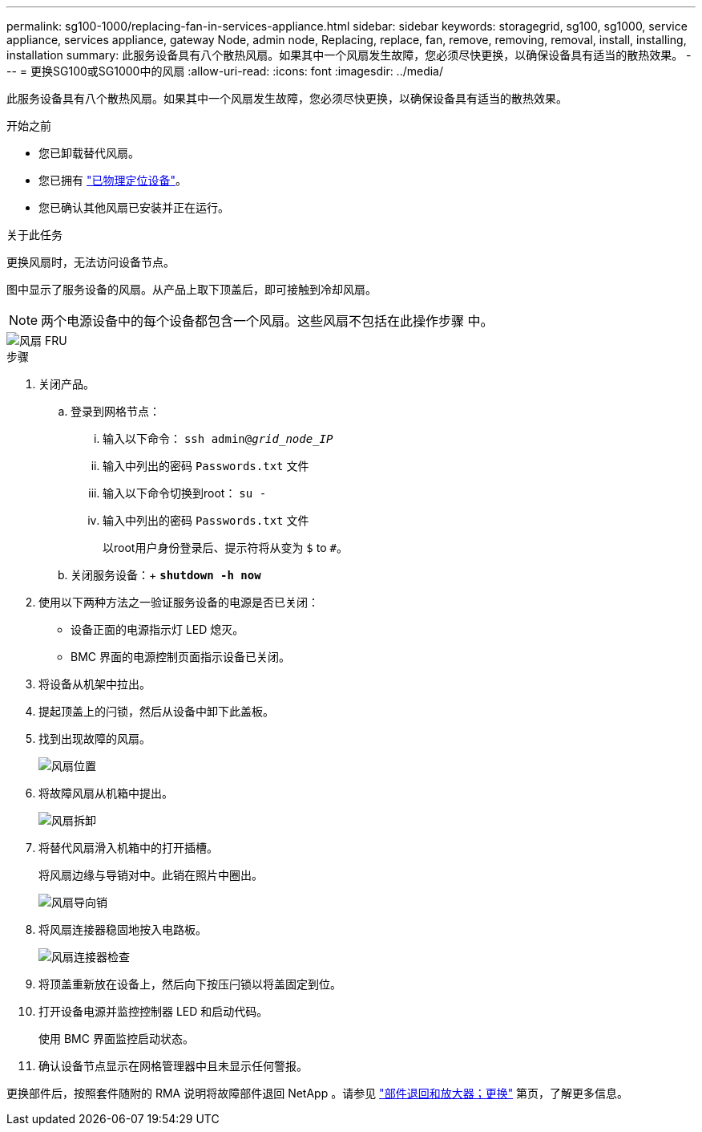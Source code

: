 ---
permalink: sg100-1000/replacing-fan-in-services-appliance.html 
sidebar: sidebar 
keywords: storagegrid, sg100, sg1000, service appliance, services appliance, gateway Node, admin node, Replacing, replace, fan, remove, removing, removal, install, installing, installation 
summary: 此服务设备具有八个散热风扇。如果其中一个风扇发生故障，您必须尽快更换，以确保设备具有适当的散热效果。 
---
= 更换SG100或SG1000中的风扇
:allow-uri-read: 
:icons: font
:imagesdir: ../media/


[role="lead"]
此服务设备具有八个散热风扇。如果其中一个风扇发生故障，您必须尽快更换，以确保设备具有适当的散热效果。

.开始之前
* 您已卸载替代风扇。
* 您已拥有 link:locating-controller-in-data-center.html["已物理定位设备"]。
* 您已确认其他风扇已安装并正在运行。


.关于此任务
更换风扇时，无法访问设备节点。

图中显示了服务设备的风扇。从产品上取下顶盖后，即可接触到冷却风扇。


NOTE: 两个电源设备中的每个设备都包含一个风扇。这些风扇不包括在此操作步骤 中。

image::../media/fan_fru.png[风扇 FRU]

.步骤
. 关闭产品。
+
.. 登录到网格节点：
+
... 输入以下命令： `ssh admin@_grid_node_IP_`
... 输入中列出的密码 `Passwords.txt` 文件
... 输入以下命令切换到root： `su -`
... 输入中列出的密码 `Passwords.txt` 文件
+
以root用户身份登录后、提示符将从变为 `$` to `#`。



.. 关闭服务设备：+
`*shutdown -h now*`


. 使用以下两种方法之一验证服务设备的电源是否已关闭：
+
** 设备正面的电源指示灯 LED 熄灭。
** BMC 界面的电源控制页面指示设备已关闭。


. 将设备从机架中拉出。
. 提起顶盖上的闩锁，然后从设备中卸下此盖板。
. 找到出现故障的风扇。
+
image::../media/fan_location.png[风扇位置]

. 将故障风扇从机箱中提出。
+
image::../media/fan_removal.png[风扇拆卸]

. 将替代风扇滑入机箱中的打开插槽。
+
将风扇边缘与导销对中。此销在照片中圈出。

+
image::../media/fan_guide_pin.png[风扇导向销]

. 将风扇连接器稳固地按入电路板。
+
image::../media/fan_connector_check.png[风扇连接器检查]

. 将顶盖重新放在设备上，然后向下按压闩锁以将盖固定到位。
. 打开设备电源并监控控制器 LED 和启动代码。
+
使用 BMC 界面监控启动状态。

. 确认设备节点显示在网格管理器中且未显示任何警报。


更换部件后，按照套件随附的 RMA 说明将故障部件退回 NetApp 。请参见 https://mysupport.netapp.com/site/info/rma["部件退回和放大器；更换"^] 第页，了解更多信息。
